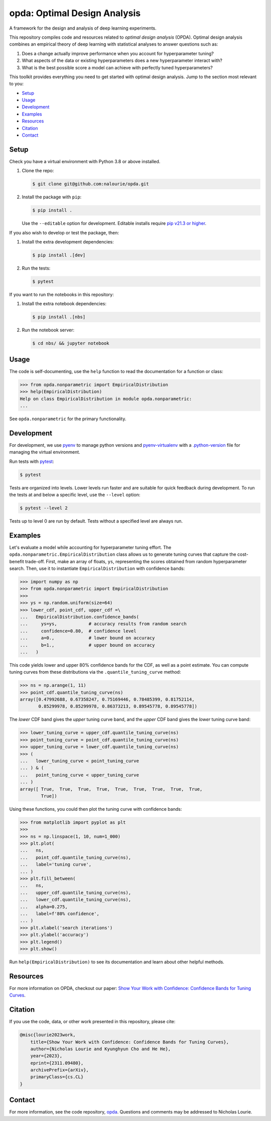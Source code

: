 =============================
opda: Optimal Design Analysis
=============================
A framework for the design and analysis of deep learning experiments.

This repository compiles code and resources related to *optimal design
analysis* (OPDA). Optimal design analysis combines an empirical theory
of deep learning with statistical analyses to answer questions such as:

1. Does a change actually improve performance when you account for
   hyperparameter tuning?
2. What aspects of the data or existing hyperparameters does a new
   hyperparameter interact with?
3. What is the best possible score a model can achieve with perfectly
   tuned hyperparameters?

This toolkit provides everything you need to get started with optimal
design analysis. Jump to the section most relevant to you:

- `Setup <#setup>`_
- `Usage <#usage>`_
- `Development <#development>`_
- `Examples <#examples>`_
- `Resources <#resources>`_
- `Citation <#citation>`_
- `Contact <#contact>`_


Setup
=====
Check you have a virtual environment with Python 3.8 or above
installed.

1. Clone the repo:

   .. code-block:: bash

      $ git clone git@github.com:nalourie/opda.git

2. Install the package with ``pip``:

   .. code-block:: bash

      $ pip install .

   Use the ``--editable`` option for development. Editable installs
   require `pip v21.3 or higher
   <https://pip.pypa.io/en/stable/news/#v21-3>`_.

If you also wish to develop or test the package, then:

1. Install the extra development dependencies:

   .. code-block:: bash

      $ pip install .[dev]

2. Run the tests:

   .. code-block:: bash

      $ pytest

If you want to run the notebooks in this repository:

1. Install the extra notebook dependencies:

   .. code-block:: bash

      $ pip install .[nbs]

2. Run the notebook server:

   .. code-block:: bash

      $ cd nbs/ && jupyter notebook


Usage
=====
The code is self-documenting, use the ``help`` function to read the
documentation for a function or class:

.. code-block:: python

   >>> from opda.nonparametric import EmpiricalDistribution
   >>> help(EmpiricalDistribution)
   Help on class EmpiricalDistribution in module opda.nonparametric:
   ...

See ``opda.nonparametric`` for the primary functionality.


Development
===========
For development, we use `pyenv <https://github.com/pyenv/pyenv>`_ to
manage python versions and
`pyenv-virtualenv <https://github.com/pyenv/pyenv-virtualenv>`_
with a
`.python-version <https://github.com/pyenv/pyenv-virtualenv#activate-virtualenv>`_
file for managing the virtual environment.

Run tests with `pytest <https://docs.pytest.org/>`_:

.. code-block:: bash

   $ pytest

Tests are organized into levels. Lower levels run faster and are
suitable for quick feedback during development. To run the tests at and
below a specific level, use the ``--level`` option:

.. code-block:: bash

   $ pytest --level 2

Tests up to level 0 are run by default. Tests without a specified level
are always run.


Examples
========
Let's evaluate a model while accounting for hyperparameter tuning
effort. The ``opda.nonparametric.EmpiricalDistribution`` class allows
us to generate tuning curves that capture the cost-benefit
trade-off. First, make an array of floats, ``ys``, representing the
scores obtained from random hyperparameter search. Then, use it to
instantiate ``EmpiricalDistribution`` with confidence bands:

.. code-block:: python

   >>> import numpy as np
   >>> from opda.nonparametric import EmpiricalDistribution
   >>>
   >>> ys = np.random.uniform(size=64)
   >>> lower_cdf, point_cdf, upper_cdf =\
   ...   EmpiricalDistribution.confidence_bands(
   ...     ys=ys,            # accuracy results from random search
   ...     confidence=0.80,  # confidence level
   ...     a=0.,             # lower bound on accuracy
   ...     b=1.,             # upper bound on accuracy
   ...   )

This code yields lower and upper 80% confidence bands for the CDF, as
well as a point estimate. You can compute tuning curves from these
distributions via the ``.quantile_tuning_curve`` method:

.. code-block:: python

   >>> ns = np.arange(1, 11)
   >>> point_cdf.quantile_tuning_curve(ns)
   array([0.47992688, 0.67358247, 0.75169446, 0.78485399, 0.81752114,
          0.85299978, 0.85299978, 0.86373213, 0.89545778, 0.89545778])

The *lower* CDF band gives the *upper* tuning curve band, and the
*upper* CDF band gives the *lower* tuning curve band:

.. code-block:: python

   >>> lower_tuning_curve = upper_cdf.quantile_tuning_curve(ns)
   >>> point_tuning_curve = point_cdf.quantile_tuning_curve(ns)
   >>> upper_tuning_curve = lower_cdf.quantile_tuning_curve(ns)
   >>> (
   ...   lower_tuning_curve < point_tuning_curve
   ... ) & (
   ...   point_tuning_curve < upper_tuning_curve
   ... )
   array([ True,  True,  True,  True,  True,  True,  True,  True,  True,
           True])

Using these functions, you could then plot the tuning curve with
confidence bands:

.. code-block:: python

   >>> from matplotlib import pyplot as plt
   >>>
   >>> ns = np.linspace(1, 10, num=1_000)
   >>> plt.plot(
   ...   ns,
   ...   point_cdf.quantile_tuning_curve(ns),
   ...   label='tuning curve',
   ... )
   >>> plt.fill_between(
   ...   ns,
   ...   upper_cdf.quantile_tuning_curve(ns),
   ...   lower_cdf.quantile_tuning_curve(ns),
   ...   alpha=0.275,
   ...   label=f'80% confidence',
   ... )
   >>> plt.xlabel('search iterations')
   >>> plt.ylabel('accuracy')
   >>> plt.legend()
   >>> plt.show()

Run ``help(EmpiricalDistribution)`` to see its documentation and learn
about other helpful methods.


Resources
=========
For more information on OPDA, checkout our paper: `Show Your Work with
Confidence: Confidence Bands for Tuning Curves
<https://arxiv.org/abs/2311.09480>`_.


Citation
========
If you use the code, data, or other work presented in this repository,
please cite:

.. code-block:: none

    @misc{lourie2023work,
        title={Show Your Work with Confidence: Confidence Bands for Tuning Curves},
        author={Nicholas Lourie and Kyunghyun Cho and He He},
        year={2023},
        eprint={2311.09480},
        archivePrefix={arXiv},
        primaryClass={cs.CL}
    }


Contact
=======
For more information, see the code
repository, `opda <https://github.com/nalourie/opda>`_. Questions and
comments may be addressed to Nicholas Lourie.

